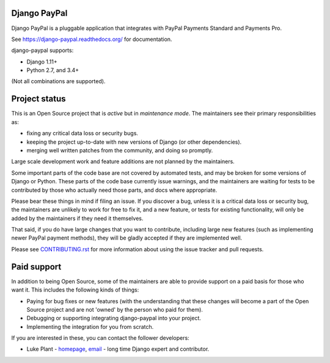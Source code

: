 Django PayPal
=============

.. image:: https://travis-ci.org/spookylukey/django-paypal.svg?branch=master
    :target: https://travis-ci.org/spookylukey/django-paypal
    :alt: Build Status

.. image:: https://badge.fury.io/py/django-paypal.svg
    :target: https://badge.fury.io/py/django-paypal
    :alt: Latest PyPI version

Django PayPal is a pluggable application that integrates with PayPal Payments
Standard and Payments Pro.

See https://django-paypal.readthedocs.org/ for documentation.

django-paypal supports:

* Django 1.11+
* Python 2.7, and 3.4+

(Not all combinations are supported).

Project status
==============

This is an Open Source project that is *active* but in *maintenance mode*. The
maintainers see their primary responsibilities as:

* fixing any critical data loss or security bugs.
* keeping the project up-to-date with new versions of Django (or other
  dependencies).
* merging well written patches from the community, and doing so promptly.

Large scale development work and feature additions are not planned by the
maintainers.

Some important parts of the code base are not covered by automated tests, and
may be broken for some versions of Django or Python. These parts of the code
base currently issue warnings, and the maintainers are waiting for tests to be
contributed by those who actually need those parts, and docs where appropriate.

Please bear these things in mind if filing an issue. If you discover a bug,
unless it is a critical data loss or security bug, the maintainers are unlikely
to work for free to fix it, and a new feature, or tests for existing
functionality, will only be added by the maintainers if they need it themselves.

That said, if you do have large changes that you want to contribute, including
large new features (such as implementing newer PayPal payment methods), they
will be gladly accepted if they are implemented well.

Please see `CONTRIBUTING.rst <CONTRIBUTING.rst>`_ for more information about
using the issue tracker and pull requests.

Paid support
============

In addition to being Open Source, some of the maintainers are able to provide
support on a paid basis for those who want it. This includes the following kinds
of things:

* Paying for bug fixes or new features (with the understanding that these changes
  will become a part of the Open Source project and are not 'owned' by the person
  who paid for them).

* Debugging or supporting integrating django-paypal into your project.

* Implementing the integration for you from scratch.

If you are interested in these, you can contact the follower developers:

* Luke Plant - `homepage <https://lukeplant.me.uk>`_,
  `email <L.Plant.98@cantab.net>`_ - long time Django expert and contributor.
